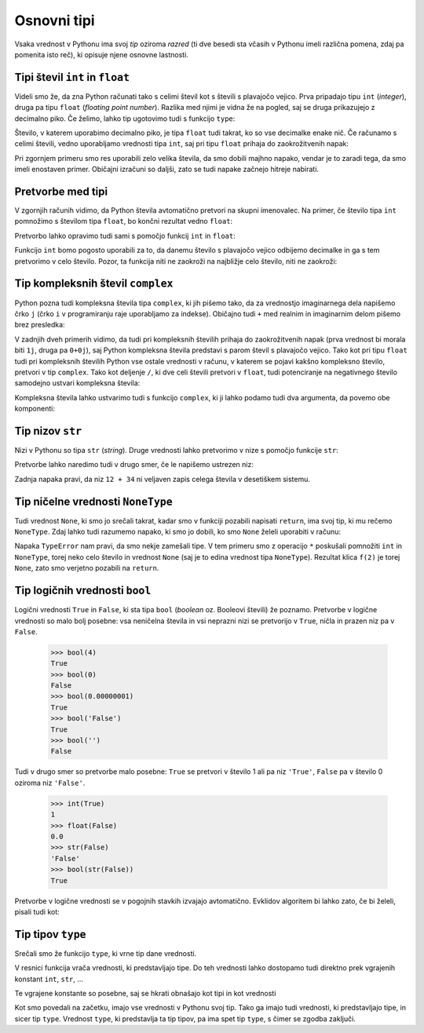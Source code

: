 Osnovni tipi
============

Vsaka vrednost v Pythonu ima svoj *tip* oziroma *razred* (ti dve besedi sta
včasih v Pythonu imeli različna pomena, zdaj pa pomenita isto reč), ki opisuje
njene osnovne lastnosti.

Tipi števil ``int`` in ``float``
--------------------------------

Videli smo že, da zna Python računati tako s celimi števil kot s števili s
plavajočo vejico. Prva pripadajo tipu ``int`` (*integer*), druga pa tipu
``float`` (*floating point number*). Razlika med njimi je vidna že na pogled,
saj se druga prikazujejo z decimalno piko. Če želimo, lahko tip ugotovimo tudi
s funkcijo ``type``:

.. doctest::

    >>> type(3)
    <class 'int'>
    >>> type(3.14)
    <class 'float'>
    >>> type(3.0)
    <class 'float'>
    >>> type(10 // 2)
    <class 'int'>
    >>> type(10 / 2)
    <class 'float'>

Število, v katerem uporabimo decimalno piko, je tipa ``float`` tudi takrat,
ko so vse decimalke enake nič. Če računamo s celimi števili, vedno uporabljamo
vrednosti tipa ``int``, saj pri tipu ``float`` prihaja do zaokrožitvenih napak:

.. doctest::

    >>> 7.0 ** 360 / 7.0 ** 342
    1628413597910448.8
    >>> 7 ** 18
    1628413597910449

Pri zgornjem primeru smo res uporabili zelo velika števila, da smo dobili majhno
napako, vendar je to zaradi tega, da smo imeli enostaven primer. Običajni
izračuni so daljši, zato se tudi napake začnejo hitreje nabirati.


Pretvorbe med tipi
------------------

V zgornjih računih vidimo, da Python števila avtomatično pretvori na skupni
imenovalec. Na primer, če število tipa ``int`` pomnožimo s številom tipa
``float``, bo končni rezultat vedno ``float``:

.. doctest::

    >>> 2 * 3.0
    6.0

Pretvorbo lahko opravimo tudi sami s pomočjo funkcij ``int`` in ``float``:

.. doctest::

    >>> float(2)
    2.0
    >>> int(3.1415)
    3

Funkcijo ``int`` bomo pogosto uporabili za to, da danemu število s plavajočo
vejico odbijemo decimalke in ga s tem pretvorimo v celo število. Pozor, ta
funkcija niti ne zaokroži na najbližje celo število, niti ne zaokroži:


.. doctest::

    >>> int(3.999)
    3
    >>> int(-3.1)
    -3
    >>> int(-3.9999)
    -3


Tip kompleksnih števil ``complex``
----------------------------------

Python pozna tudi kompleksna števila tipa ``complex``, ki jih pišemo tako, da
za vrednostjo imaginarnega dela napišemo črko ``j`` (črko ``i`` v programiranju
raje uporabljamo za indekse). Običajno tudi ``+`` med realnim in imaginarnim
delom pišemo brez presledka:

.. doctest::

    >>> 2 + 3j
    (2+3j)
    >>> (1 + 1j) * (1 - 1j)
    (2+0j)
    >>> (-1 + 0j) ** 0.5
    (6.123233995736766e-17+1j)
    >>> import math
    >>> math.e ** (math.pi * 1j) + 1
    1.2246467991473532e-16j

V zadnjih dveh primerih vidimo, da tudi pri kompleksnih številih prihaja do
zaokrožitvenih napak (prva vrednost bi morala biti ``1j``, druga pa ``0+0j``),
saj Python kompleksna števila predstavi s parom števil s plavajočo vejico. Tako
kot pri tipu ``float`` tudi pri kompleksnih številih Python vse ostale vrednosti
v računu, v katerem se pojavi kakšno kompleksno število, pretvori v tip
``complex``. Tako kot deljenje ``/``, ki dve celi števili pretvori v ``float``,
tudi potenciranje na negativnego število samodejno ustvari kompleksna števila:

.. doctest::

    >>> (-1) ** 0.5
    (6.123233995736766e-17+1j)    

Kompleksna števila lahko ustvarimo tudi s funkcijo ``complex``, ki ji lahko
podamo tudi dva argumenta, da povemo obe komponenti:


.. doctest::

    >>> complex(3)
    (3+0j)
    >>> complex(3, 4)
    (3+4j)

Tip nizov ``str``
-----------------

Nizi v Pythonu so tipa ``str`` (*string*). Druge vrednosti lahko pretvorimo v
nize s pomočjo funkcije ``str``:

.. doctest::

    >>> str(1234)
    '1234'
    >>> str(1 / 3)
    '0.3333333333333333'
    >>> str(2 < 3)
    'True'

Pretvorbe lahko naredimo tudi v drugo smer, če le napišemo ustrezen niz:

.. doctest::

    >>> int('123')
    123
    >>> float('3.14')
    3.14
    >>> int('12 + 34')
    Traceback (most recent call last):
      ...
    ValueError: invalid literal for int() with base 10: '12 + 34'

Zadnja napaka pravi, da niz ``12 + 34`` ni veljaven zapis celega števila v
desetiškem sistemu.

Tip ničelne vrednosti ``NoneType``
----------------------------------

Tudi vrednost ``None``, ki smo jo srečali takrat, kadar smo v funkciji pozabili
napisati ``return``, ima svoj tip, ki mu rečemo ``NoneType``. Zdaj lahko tudi
razumemo napako, ki smo jo dobili, ko smo ``None`` želeli uporabiti v računu:


.. testcode::

    def f(x):
        x + 1

.. doctest::

    >>> 3 * f(2)
    Traceback (most recent call last):
      ...
    TypeError: unsupported operand type(s) for *: 'int' and 'NoneType'

Napaka ``TypeError`` nam pravi, da smo nekje zamešali tipe. V tem primeru smo z
operacijo ``*`` poskušali pomnožiti ``int`` in ``NoneType``, torej neko celo
število in vrednost ``None`` (saj je to edina vrednost tipa ``NoneType``).
Rezultat klica ``f(2)`` je torej ``None``, zato smo verjetno pozabili na
``return``.

Tip logičnih vrednosti ``bool``
-------------------------------

Logični vrednosti ``True`` in ``False``, ki sta tipa ``bool`` (*boolean*
oz. Booleovi števili) že poznamo. Pretvorbe v logične vrednosti so malo bolj
posebne: vsa neničelna števila in vsi neprazni nizi se pretvorijo v ``True``,
ničla in prazen niz pa v ``False``.

    >>> bool(4)
    True
    >>> bool(0)
    False
    >>> bool(0.00000001)
    True
    >>> bool('False')
    True
    >>> bool('')
    False

Tudi v drugo smer so pretvorbe malo posebne: ``True`` se pretvori v število 1
ali pa niz ``'True'``, ``False`` pa v število 0 oziroma niz ``'False'``.

    >>> int(True)
    1
    >>> float(False)
    0.0
    >>> str(False)
    'False'
    >>> bool(str(False))
    True

Pretvorbe v logične vrednosti se v pogojnih stavkih izvajajo avtomatično.
Evklidov algoritem bi lahko zato, če bi želeli, pisali tudi kot:

.. testcode::

    def gcd(m, n):
        if n:
            return gcd(n, m % n)
        else:
            return m


Tip tipov ``type``
------------------

Srečali smo že funkcijo ``type``, ki vrne tip dane vrednosti.


.. doctest::

    >>> type(3)
    <class 'int'>
    >>> type('abc')
    <class 'str'>
    >>> type(None)
    <class 'NoneType'>

V resnici funkcija vrača vrednosti, ki predstavljajo tipe. Do teh vrednosti
lahko dostopamo tudi direktno prek vgrajenih konstant ``int``, ``str``, …

.. doctest::

    >>> type(3) == int
    True
    >>> type(3.0) == bool
    False

Te vgrajene konstante so posebne, saj se hkrati obnašajo kot tipi in kot vrednosti

.. doctest::

    >>> type(int('123')) == int
    True
    >>> type(str(3.14)) == float
    False

Kot smo povedali na začetku, imajo vse vrednosti v Pythonu svoj tip. Tako ga
imajo tudi vrednosti, ki predstavljajo tipe, in sicer tip ``type``. Vrednost
``type``, ki predstavlja ta tip tipov, pa ima spet tip ``type``, s čimer se
zgodba zaključi.

.. doctest::

    >>> type(3)
    <class 'int'>
    >>> type(type(3))
    <class 'type'>
    >>> type(int)
    <class 'type'>
    >>> type(type)
    <class 'type'>
